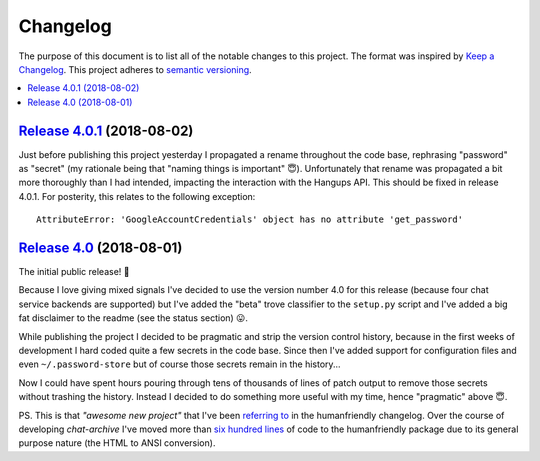 Changelog
=========

The purpose of this document is to list all of the notable changes to this
project. The format was inspired by `Keep a Changelog`_. This project adheres
to `semantic versioning`_.

.. contents::
   :local:

.. _Keep a Changelog: http://keepachangelog.com/
.. _semantic versioning: http://semver.org/

`Release 4.0.1`_ (2018-08-02)
-----------------------------

Just before publishing this project yesterday I propagated a rename throughout
the code base, rephrasing "password" as "secret" (my rationale being that
"naming things is important" 😇). Unfortunately that rename was propagated a
bit more thoroughly than I had intended, impacting the interaction with the
Hangups API. This should be fixed in release 4.0.1. For posterity, this relates
to the following exception::

  AttributeError: 'GoogleAccountCredentials' object has no attribute 'get_password'

.. _Release 4.0.1: https://github.com/xolox/python-chat-archive/compare/4.0...4.0.1

`Release 4.0`_ (2018-08-01)
---------------------------

The initial public release! 🎉

Because I love giving mixed signals I've decided to use the version number 4.0
for this release (because four chat service backends are supported) but I've
added the "beta" trove classifier to the ``setup.py`` script and I've added a
big fat disclaimer to the readme (see the status section) 😛.

While publishing the project I decided to be pragmatic and strip the version
control history, because in the first weeks of development I hard coded quite a
few secrets in the code base. Since then I've added support for configuration
files and even ``~/.password-store`` but of course those secrets remain in the
history...

Now I could have spent hours pouring through tens of thousands of lines of
patch output to remove those secrets without trashing the history. Instead I
decided to do something more useful with my time, hence "pragmatic" above 😇.

PS. This is that *"awesome new project"* that I've been `referring to`_ in the
humanfriendly changelog. Over the course of developing `chat-archive` I've
moved more than `six hundred lines`_ of code to the humanfriendly package due
to its general purpose nature (the HTML to ANSI conversion).

.. _Release 4.0: https://github.com/xolox/python-chat-archive/tree/4.0
.. _referring to: http://humanfriendly.readthedocs.io/en/latest/changelog.html#release-4-13-2018-07-09
.. _six hundred lines: https://github.com/xolox/python-humanfriendly/compare/4.12.1...4.16.1
